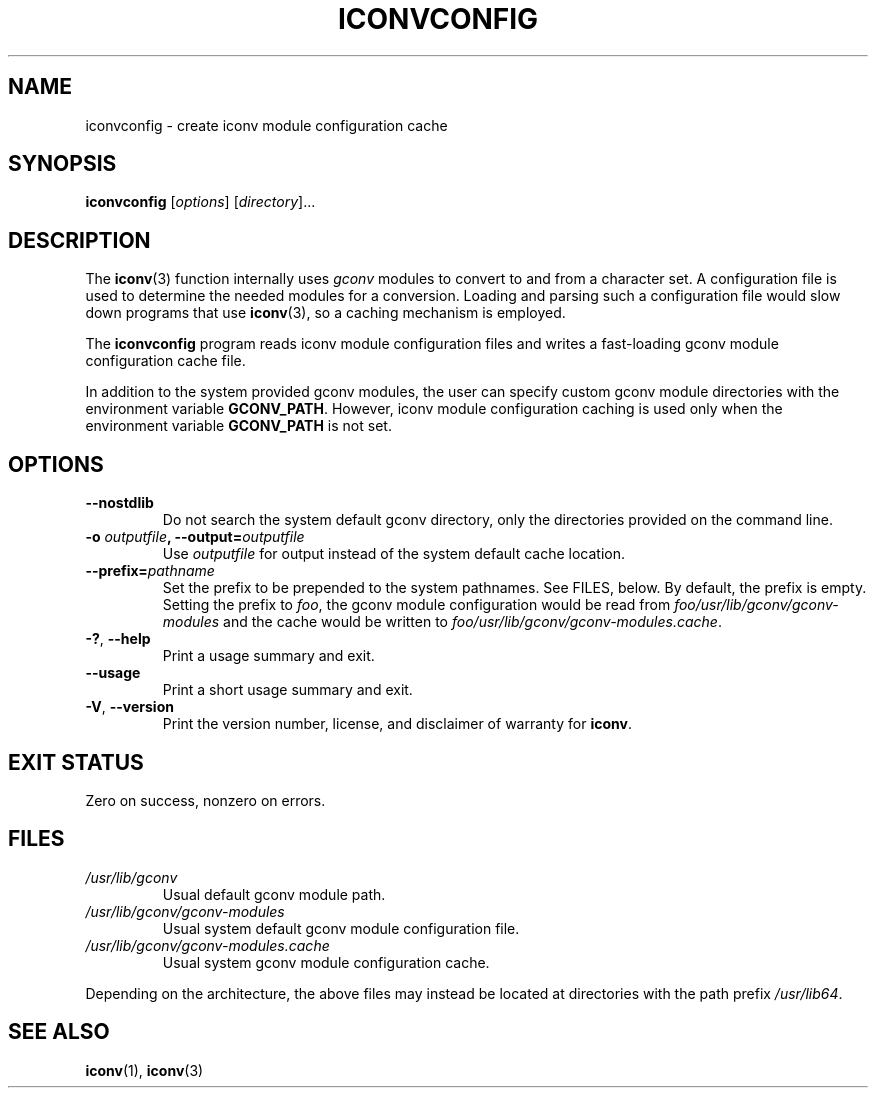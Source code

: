 .\" Copyright (C) 2014 Marko Myllynen <myllynen@redhat.com>
.\"
.\" %%%LICENSE_START(GPLv2+_DOC_FULL)
.\" This is free documentation; you can redistribute it and/or
.\" modify it under the terms of the GNU General Public License as
.\" published by the Free Software Foundation; either version 2 of
.\" the License, or (at your option) any later version.
.\"
.\" The GNU General Public License's references to "object code"
.\" and "executables" are to be interpreted as the output of any
.\" document formatting or typesetting system, including
.\" intermediate and printed output.
.\"
.\" This manual is distributed in the hope that it will be useful,
.\" but WITHOUT ANY WARRANTY; without even the implied warranty of
.\" MERCHANTABILITY or FITNESS FOR A PARTICULAR PURPOSE.  See the
.\" GNU General Public License for more details.
.\"
.\" You should have received a copy of the GNU General Public
.\" License along with this manual; if not, see
.\" <http://www.gnu.org/licenses/>.
.\" %%%LICENSE_END
.\"
.TH ICONVCONFIG 8 2021-08-27 "GNU" "Linux System Administration"
.SH NAME
iconvconfig \- create iconv module configuration cache
.SH SYNOPSIS
.B iconvconfig
.RI [ options ]
.RI [ directory ]...
.SH DESCRIPTION
The
.BR iconv (3)
function internally uses
.I gconv
modules to convert to and from a character set.
A configuration file is used to determine the needed modules
for a conversion.
Loading and parsing such a configuration file would slow down
programs that use
.BR iconv (3),
so a caching mechanism is employed.
.PP
The
.B iconvconfig
program reads iconv module configuration files and writes
a fast-loading gconv module configuration cache file.
.PP
In addition to the system provided gconv modules, the user can specify
custom gconv module directories with the environment variable
.BR GCONV_PATH .
However, iconv module configuration caching is used only when
the environment variable
.BR GCONV_PATH
is not set.
.SH OPTIONS
.TP
.B "\-\-nostdlib"
Do not search the system default gconv directory,
only the directories provided on the command line.
.TP
.BI \-o " outputfile" ", \-\-output=" outputfile
Use
.I outputfile
for output instead of the system default cache location.
.TP
.BI \-\-prefix= pathname
Set the prefix to be prepended to the system pathnames.
See FILES, below.
By default, the prefix is empty.
Setting the prefix to
.IR foo ,
the gconv module configuration would be read from
.IR foo/usr/lib/gconv/gconv\-modules
and the cache would be written to
.IR foo/usr/lib/gconv/gconv\-modules.cache .
.TP
.BR \-? ", " \-\-help
Print a usage summary and exit.
.TP
.B "\-\-usage"
Print a short usage summary and exit.
.TP
.BR \-V ", " \-\-version
Print the version number, license, and disclaimer of warranty for
.BR iconv .
.SH EXIT STATUS
Zero on success, nonzero on errors.
.SH FILES
.TP
.I /usr/lib/gconv
Usual default gconv module path.
.TP
.I /usr/lib/gconv/gconv\-modules
Usual system default gconv module configuration file.
.TP
.I /usr/lib/gconv/gconv\-modules.cache
Usual system gconv module configuration cache.
.PP
Depending on the architecture,
the above files may instead be located at directories with the path prefix
.IR /usr/lib64 .
.SH SEE ALSO
.BR iconv (1),
.BR iconv (3)
